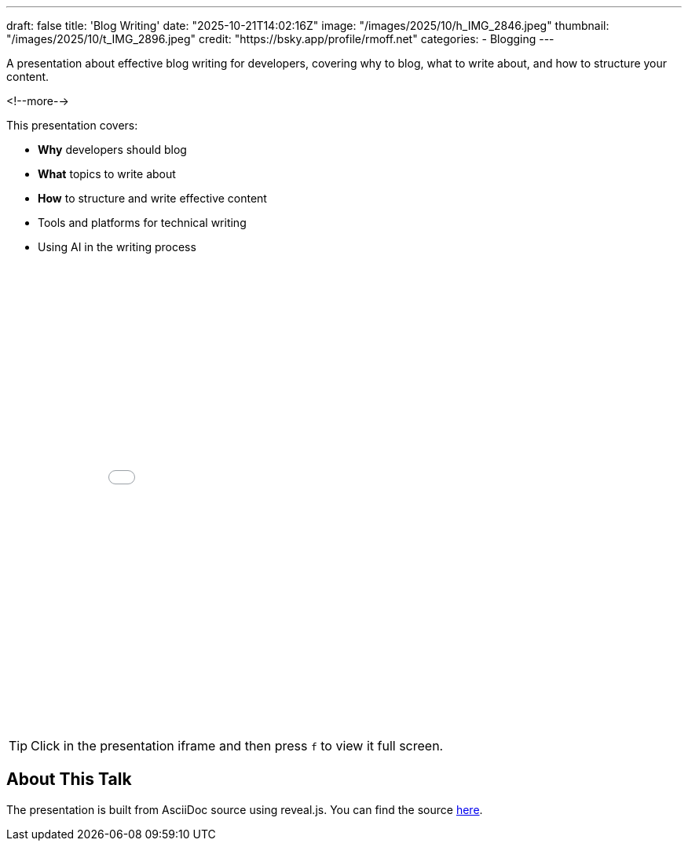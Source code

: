---
draft: false
title: 'Blog Writing'
date: "2025-10-21T14:02:16Z"
image: "/images/2025/10/h_IMG_2846.jpeg"
thumbnail: "/images/2025/10/t_IMG_2896.jpeg"
credit: "https://bsky.app/profile/rmoff.net"
categories:
- Blogging
---

A presentation about effective blog writing for developers, covering why to blog, what to write about, and how to structure your content.

<!--more-->

This presentation covers:

- **Why** developers should blog
- **What** topics to write about
- **How** to structure and write effective content
- Tools and platforms for technical writing
- Using AI in the writing process


++++
<iframe src="slides.html" width="100%" height="600" frameborder="0" allowfullscreen></iframe>
++++

TIP: Click in the presentation iframe and then press `f` to view it full screen.

## About This Talk

The presentation is built from AsciiDoc source using reveal.js.
You can find the source https://raw.githubusercontent.com/rmoff/rmoff-blog/refs/heads/main/content/talk/blog-writing-for-developers/slides.adoc[here].

